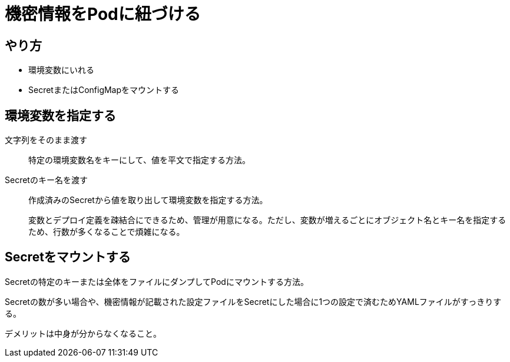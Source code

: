 = 機密情報をPodに紐づける

== やり方

* 環境変数にいれる
* SecretまたはConfigMapをマウントする


== 環境変数を指定する

文字列をそのまま渡す::
特定の環境変数名をキーにして、値を平文で指定する方法。
Secretのキー名を渡す::
作成済みのSecretから値を取り出して環境変数を指定する方法。
+
変数とデプロイ定義を疎結合にできるため、管理が用意になる。ただし、変数が増えるごとにオブジェクト名とキー名を指定するため、行数が多くなることで煩雑になる。


== Secretをマウントする

Secretの特定のキーまたは全体をファイルにダンプしてPodにマウントする方法。

Secretの数が多い場合や、機密情報が記載された設定ファイルをSecretにした場合に1つの設定で済むためYAMLファイルがすっきりする。

デメリットは中身が分からなくなること。
